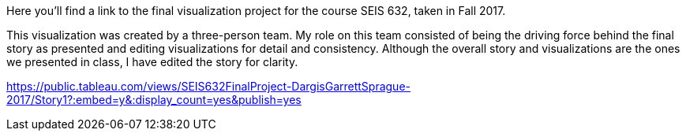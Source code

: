 :blank: pass:{ +]

:sectnums!:
Here you'll find a link to the final visualization project for the course SEIS 632, taken in Fall 2017. 

This visualization was created by a three-person team. My role on this team consisted of being the driving force behind the final story as presented and editing visualizations for detail and consistency. Although the overall story and visualizations are the ones we presented in class, I have edited the story for clarity.

https://public.tableau.com/views/SEIS632FinalProject-DargisGarrettSprague-2017/Story1?:embed=y&:display_count=yes&publish=yes
